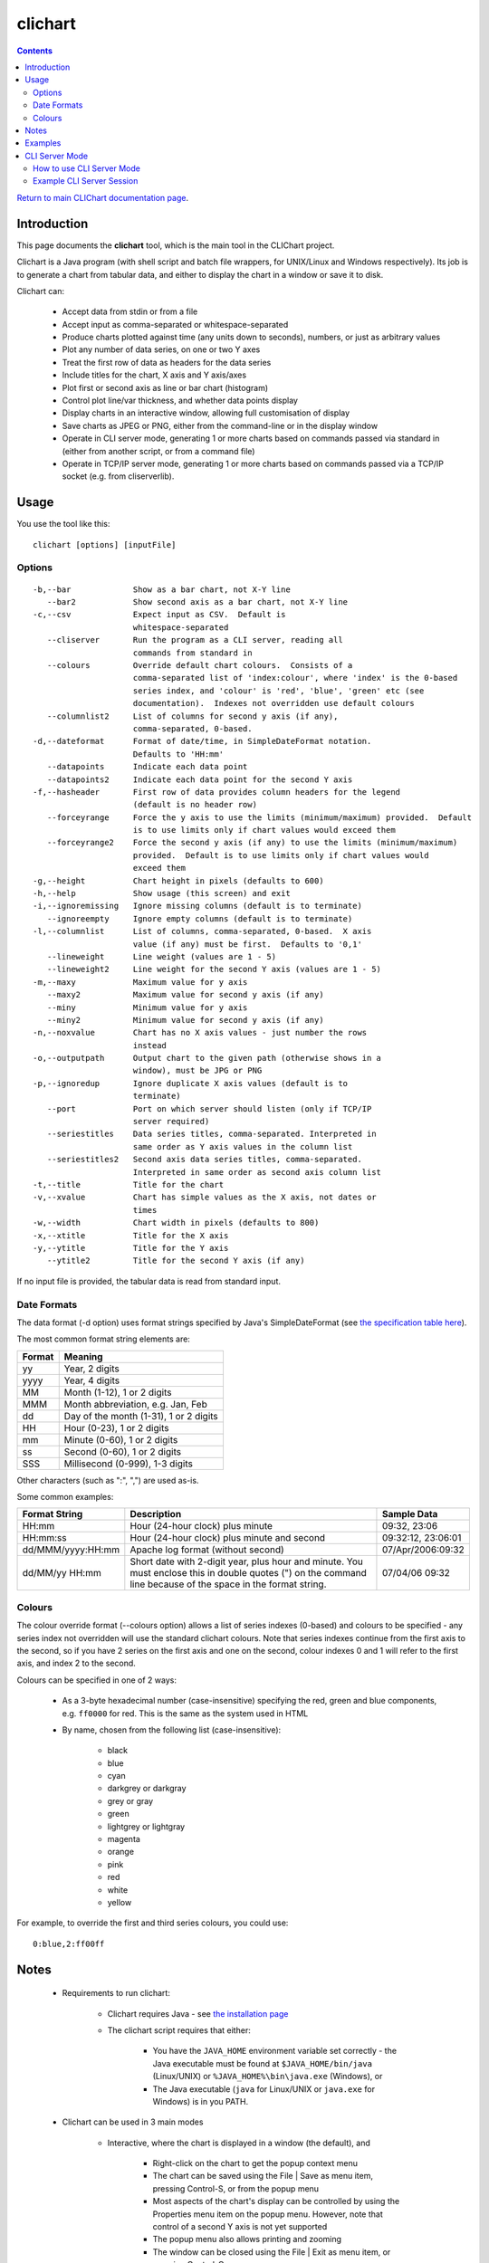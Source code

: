 ========
clichart
========

.. contents::

`Return to main CLIChart documentation page <index.html>`_.


Introduction
============

This page documents the **clichart** tool, which is the main tool in the CLIChart project.

Clichart is a Java program (with shell script and batch file wrappers, for UNIX/Linux and
Windows respectively).  Its job is to generate a chart from tabular data, and either
to display the chart in a window or save it to disk.

Clichart can:

 * Accept data from stdin or from a file
 * Accept input as comma-separated or whitespace-separated
 * Produce charts plotted against time (any units down to seconds), numbers, or just as
   arbitrary values
 * Plot any number of data series, on one or two Y axes
 * Treat the first row of data as headers for the data series
 * Include titles for the chart, X axis and Y axis/axes
 * Plot first or second axis as line or bar chart (histogram)
 * Control plot line/var thickness, and whether data points display
 * Display charts in an interactive window, allowing full customisation of display
 * Save charts as JPEG or PNG, either from the command-line or in the display window
 * Operate in CLI server mode, generating 1 or more charts based on commands passed via
   standard in (either from another script, or from a command file)
 * Operate in TCP/IP server mode, generating 1 or more charts based on commands passed via
   a TCP/IP socket (e.g. from cliserverlib).


Usage
=====

You use the tool like this::

     clichart [options] [inputFile]

Options
-------

::

 -b,--bar             Show as a bar chart, not X-Y line
    --bar2            Show second axis as a bar chart, not X-Y line
 -c,--csv             Expect input as CSV.  Default is
                      whitespace-separated
    --cliserver       Run the program as a CLI server, reading all
                      commands from standard in
    --colours         Override default chart colours.  Consists of a
                      comma-separated list of 'index:colour', where 'index' is the 0-based
                      series index, and 'colour' is 'red', 'blue', 'green' etc (see
                      documentation).  Indexes not overridden use default colours
    --columnlist2     List of columns for second y axis (if any),
                      comma-separated, 0-based.
 -d,--dateformat      Format of date/time, in SimpleDateFormat notation.
                      Defaults to 'HH:mm'
    --datapoints      Indicate each data point
    --datapoints2     Indicate each data point for the second Y axis
 -f,--hasheader       First row of data provides column headers for the legend
                      (default is no header row)
    --forceyrange     Force the y axis to use the limits (minimum/maximum) provided.  Default
                      is to use limits only if chart values would exceed them
    --forceyrange2    Force the second y axis (if any) to use the limits (minimum/maximum)
                      provided.  Default is to use limits only if chart values would
                      exceed them
 -g,--height          Chart height in pixels (defaults to 600)
 -h,--help            Show usage (this screen) and exit
 -i,--ignoremissing   Ignore missing columns (default is to terminate)
    --ignoreempty     Ignore empty columns (default is to terminate)
 -l,--columnlist      List of columns, comma-separated, 0-based.  X axis
                      value (if any) must be first.  Defaults to '0,1'
    --lineweight      Line weight (values are 1 - 5)
    --lineweight2     Line weight for the second Y axis (values are 1 - 5)
 -m,--maxy            Maximum value for y axis
    --maxy2           Maximum value for second y axis (if any)
    --miny            Minimum value for y axis
    --miny2           Minimum value for second y axis (if any)
 -n,--noxvalue        Chart has no X axis values - just number the rows
                      instead
 -o,--outputpath      Output chart to the given path (otherwise shows in a
                      window), must be JPG or PNG
 -p,--ignoredup       Ignore duplicate X axis values (default is to
                      terminate)
    --port            Port on which server should listen (only if TCP/IP
                      server required)
    --seriestitles    Data series titles, comma-separated. Interpreted in
                      same order as Y axis values in the column list
    --seriestitles2   Second axis data series titles, comma-separated.
                      Interpreted in same order as second axis column list
 -t,--title           Title for the chart
 -v,--xvalue          Chart has simple values as the X axis, not dates or
                      times
 -w,--width           Chart width in pixels (defaults to 800)
 -x,--xtitle          Title for the X axis
 -y,--ytitle          Title for the Y axis
    --ytitle2         Title for the second Y axis (if any)


If no input file is provided, the tabular data is read from standard input.


Date Formats
------------

The data format (-d option) uses format strings specified by Java's SimpleDateFormat
(see `the specification table here
<http://docs.oracle.com/javase/1.5.0/docs/api/java/text/SimpleDateFormat.html>`_).

The most common format string elements are:

======  ==================================================
Format  Meaning
======  ==================================================
yy      Year, 2 digits
yyyy    Year, 4 digits
MM      Month (1-12), 1 or 2 digits
MMM     Month abbreviation, e.g. Jan, Feb
dd      Day of the month (1-31), 1 or 2 digits
HH      Hour (0-23), 1 or 2 digits
mm      Minute (0-60), 1 or 2 digits
ss      Second (0-60), 1 or 2 digits
SSS     Millisecond (0-999), 1-3 digits
======  ==================================================

Other characters (such as ":", ",") are used as-is.

Some common examples:

==================  ==========================================================  ===================
Format String       Description                                                 Sample Data
==================  ==========================================================  ===================
HH:mm               Hour (24-hour clock) plus minute                            09:32, 23:06
HH:mm:ss            Hour (24-hour clock) plus minute and second                 09:32:12, 23:06:01
dd/MMM/yyyy:HH:mm   Apache log format (without second)                          07/Apr/2006:09:32
dd/MM/yy HH:mm      Short date with 2-digit year, plus hour and minute.  You
                    must enclose this in double quotes (") on the command       07/04/06 09:32
                    line because of the space in the format string.
==================  ==========================================================  ===================


Colours
-------

The colour override format (--colours option) allows a list of series indexes (0-based) and colours
to be specified - any series index not overridden will use the standard clichart colours.  Note that
series indexes continue from the first axis to the second, so if you have 2 series on the first axis
and one on the second, colour indexes 0 and 1 will refer to the first axis, and index 2 to the second.

Colours can be specified in one of 2 ways:

 * As a 3-byte hexadecimal number (case-insensitive) specifying the red, green and blue components, e.g. 
   ``ff0000`` for red.  This is the same as the system used in HTML
 * By name, chosen from the following list (case-insensitive):
 
 	- black
 	- blue
 	- cyan
 	- darkgrey or darkgray
 	- grey or gray
 	- green
 	- lightgrey or lightgray
 	- magenta
 	- orange
 	- pink
 	- red
 	- white
 	- yellow

For example, to override the first and third series colours, you could use: ::

	0:blue,2:ff00ff


Notes
=====

 * Requirements to run clichart:

    - Clichart requires Java - see `the installation page <installation.html>`_
    - The clichart script requires that either:

        + You have the ``JAVA_HOME`` environment variable set correctly - the Java executable must be
          found at ``$JAVA_HOME/bin/java`` (Linux/UNIX) or ``%JAVA_HOME%\bin\java.exe`` (Windows), or
        + The Java executable (``java`` for Linux/UNIX or ``java.exe`` for Windows) is in you PATH.

 * Clichart can be used in 3 main modes

    - Interactive, where the chart is displayed in a window (the default), and

        + Right-click on the chart to get the popup context menu
        + The chart can be saved using the File | Save as menu item, pressing Control-S, or from the popup menu
        + Most aspects of the chart's display can be controlled by using the Properties menu item on the
          popup menu.  However, note that control of a second Y axis is not yet supported
        + The popup menu also allows printing and zooming
        + The window can be closed using the File | Exit as menu item, or pressing Control-Q

    - Automatic, where you provide a filename for saving the chart (using the -o option).
      Clichart will exit after the chart is generated
    - CLI server, where commands are passed via standard input, either from a script or a command
      file.  See the CLI Server Mode section below.


 * Clichart is usually executed using the ``clichart`` wrapper script.
   The examples assume that you have used easy_install to install CLIChart, in which case the wrapper
   script is in your PATH.  However, clichart can also be executed directly,
   by replacing ``clichart`` with ``java -jar clichart-0.5.0.jar`` (assuming you're using version
   0.5.0).
 * PNG and JPEG image formats are supported for saving of charts, and these are determined based
   on the file extension, which must be .png, .jpg or .jpeg (case-insensitive).  PNG is recommended,
   as the image files are smaller, and the images are clearer
 * Arguments containing spaces must be quoted, e.g. with double quotes.  This is commonly required
   when setting chart or axis titles
 * On Windows, arguments containing colons must be quoted with double quotes.  This is commonly
   required for the -d option, e.g. ``-d "HH:mm:ss"``
 * Series titles for either axis are comma-separated, so the titles themselves cannot contain commas
 * If any two data points have the same X axis value, generation of the chart will fail
   (TODO: insert error message).  Timestamps are evaluated to the second, so timestamps
   must be at least 1 second apart.  Alternatively, use the ``-p`` option to ignore duplicate values


Examples
========

See the `quick start guide <quickstart.html>`_ for examples of using this tool.


CLI Server Mode
===============

If run in CLI server mode (with the ``--cliserver`` option), clichart reads commands from standard
in, and responds to each successful command by writing a line starting with 'OK' to standard
out.  This allows another program, script or batch file to drive clichart to produce any number
of charts, without the expense of launching clichart anew for each one.  To use this mode, you
must already have the tabular data available in files.

Each command consists of a command name and an optional argument, followed by a line ending
(LF or CRLF).  The command name is generally one of the options supported by clichart, either
the short or long form, with the following exceptions noted below.  Arguments for commands follow the
same rules as for the options, except that everything after the command name to the end of the
line is treated as the argument, so you shouldn't use quotes around multi-word arguments.

Differences between clichart options and CLI server commands are as follows:

 * The path to the input file for the next chart is specified using the ``inputPath`` command,
   which takes the path to the (tabular data) input file as its argument.  This is required
 * The ``outputPath`` command is also required
 * The ``go`` command forces generation of a chart using the current options
 * Options are retained after generating a chart, so generating the next chart only requires
   changing the options that should change.  The ``clear`` command resets the options to
   their defaults. **Note:** A number of clichart options do not have any way to reset them to their
   defaults other than using ``clear``.
 * Terminate the session by using the ``quit`` command, closing the calling program (e.g. using
   Ctrl-C), or closing the standard input stream
 * For debugging purposes, use the ``debug-echo`` command, which echos all commands received to
   standard error
 * Command names are not case-sensitive
 * Blank lines and lines starting with ``#`` are ignored
 * The following options cannot be used as commands: ``clichart``, ``h`` and ``help``
 * The ``timeout`` command sets a timeout (in seconds).  If the server does not get any commands
   within this time period, it will exit.  This is intended to make the server mode more robust
   when used in long-running processes.


How to use CLI Server Mode
--------------------------

There are several different options for using CLI server mode.  These include:

Saved command file
    Probably the simplest mode of operation.  Save all the required commands to a file, then
    pipe or redirect that file to clichart, e.g. ::

        $ clichart --cliserver < someCommands.txt

Shell scripts/batch files
    Write a shell script or batch file that generates the commands to be run, and pipe the output
    to clichart.  In this case, all output from clichart will appear on standard out, e.g. ::

        $ head myscript.sh
        #!/bin/sh
        INPUT_DIR=some/dir
        echo "inputFile $INPUT_DIR/someData.csv"
        echo "outputFile someData.png"
        echo go
        ...
        # myscript.sh | clichart --cliserver
        OK
        OK
        OK
        OK

Use cliserverlib to embed in a Python script
    The `cliserverlib.py Python library <cliserverlib.html>`_ provides a library to drive clichart in CLI
    server mode from a Python script.

Embed in a script or program in another language
    It's easy to write a driver for the CLI server mode in any other language, and to use that in your
    scripts or programs.  The `cliserverlib.py Python library <cliserverlib.html>`_ provides a useful
    example of how to do so.

Interactive via console
    You can also drive clichart via the console, which is useful for testing and debugging.  Start clichart using
    ``clichart --cliserver`` and type in every command line.  After each line hit Enter, and you should
    see clichart respond with a line starting with 'OK'.


Example CLI Server Session
--------------------------

Here's a sample transcript of a CLI server session.  You could run this in any of the ways listed above, but the
example shows interacting via the console.  Note that ``$`` is the shell prompt in the example below, and all
the ``OK`` lines are output by clichart, not entered by you.  There is no prompt while interacting with the
CLI server. ::

    $ bin/clichart --cliserver
    OK
    inputpath samples/SystemTemps.csv
    OK
    outputpath /home/johnd/tmp/SystemTemps1.png
    OK
    csv
    OK
    hasheader
    OK
    title This is a chart of system temperatures
    OK
    go
    OK
    quit
    $